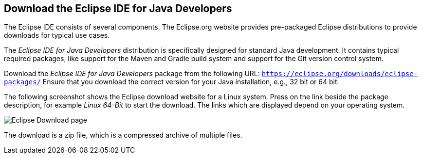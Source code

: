 == Download the Eclipse IDE for Java Developers

The Eclipse IDE consists of several components. 
The Eclipse.org website provides pre-packaged Eclipse distributions to provide downloads for typical use cases.
	
The _Eclipse IDE for Java Developers_ distribution is specifically designed for standard Java development.
It contains typical required packages, like support for the Maven and Gradle build system and support for the Git version control system.
	
Download the _Eclipse IDE for Java Developers_ package from the following URL: `https://eclipse.org/downloads/eclipse-packages/`
Ensure that you download the correct version for your Java installation, e.g., 32 bit or 64 bit.

The following screenshot shows the Eclipse download website for a Linux system.
Press on the link beside the package description, for example _Linux 64-Bit_ to start the download. 
The links which are displayed depend on your operating system.
	
	
image::eclipsedownload10.png[Eclipse Download page]
	
The download is a zip file, which is a compressed archive of
multiple
files.
	
